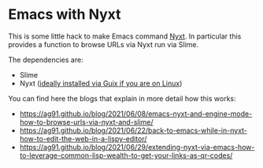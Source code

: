 * Emacs with Nyxt
:PROPERTIES:
:CREATED:  [2021-06-08 Tue 22:19]
:ID:       555473fa-f3d6-452b-8bc2-06b8fa3c9b65
:END:

This is some little hack to make Emacs command [[https://nyxt.atlas.engineer/][Nyxt]]. In particular
this provides a function to browse URLs via Nyxt run via Slime.

The dependencies are:

- Slime
- Nyxt ([[https://ag91.github.io/blog/2021/05/30/browsing-in-common-lisp-nyxt-and-emacs][ideally installed via Guix if you are on Linux]])


You can find here the blogs that explain in more detail how this works:

- https://ag91.github.io/blog/2021/06/08/emacs-nyxt-and-engine-mode-how-to-browse-urls-via-nyxt-and-slime/
- https://ag91.github.io/blog/2021/06/22/back-to-emacs-while-in-nyxt-how-to-edit-the-web-in-a-lispy-editor/
- https://ag91.github.io/blog/2021/06/29/extending-nyxt-via-emacs-how-to-leverage-common-lisp-wealth-to-get-your-links-as-qr-codes/

